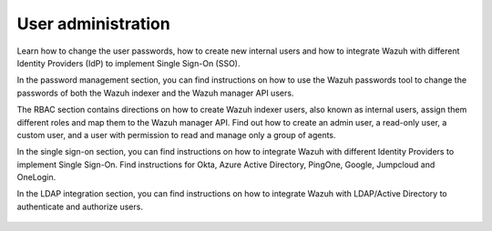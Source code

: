 .. Copyright (C) 2015, Wazuh, Inc.

.. meta::
   :description: Wazuh is a comprehensive open source cybersecurity platform. Check out the user manual to find out how to configure and get the most out of the solution. 

User administration
===================

Learn how to change the user passwords, how to create new internal users and how to integrate Wazuh with different Identity Providers (IdP) to implement Single Sign-On (SSO). 

In the password management section, you can find instructions on how to use the Wazuh passwords tool to change the passwords of both the Wazuh indexer and the Wazuh manager API users. 

The RBAC section contains directions on how to create Wazuh indexer users, also known as internal users, assign them different roles and map them to the Wazuh manager API. Find out how to create an admin user, a read-only user, a custom user, and a user with permission to read and manage only a group of agents. 

In the single sign-on section, you can find instructions on how to integrate Wazuh with different Identity Providers to implement Single Sign-On. Find instructions for Okta, Azure Active Directory, PingOne, Google, Jumpcloud and OneLogin. 

In the LDAP integration section, you can find instructions on how to integrate Wazuh with LDAP/Active Directory to authenticate and authorize users.

    .. toctree::
        :maxdepth: 2

        password-management
        rbac
        single-sign-on/index
        ldap

